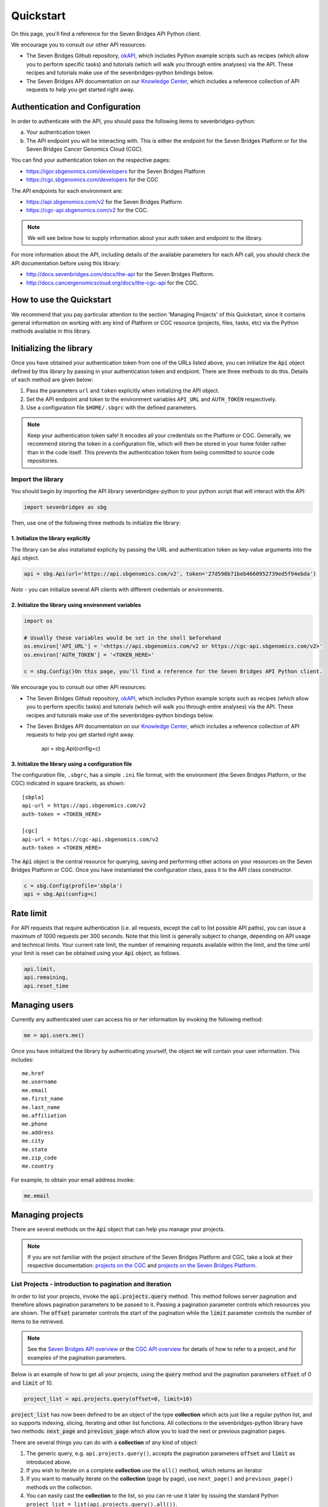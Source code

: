 
Quickstart
==========

On this page, you'll find a reference for the Seven Bridges API Python client.

We encourage you to consult our other API resources:

* The Seven Bridges Github repository, `okAPI <https://github.com/sbg/okAPI/tree/master/Recipes/SBPLAT>`_, which includes Python example scripts such as recipes (which allow you to perform specific tasks) and tutorials (which will walk you through entire analyses) via the API. These recipes and tutorials make use of the sevenbridges-python bindings below.
* The Seven Bridges API documentation on our `Knowledge Center <http://docs.sevenbridges.com/docs/the-api>`_, which includes a reference collection of API requests to help you get started right away.

Authentication and Configuration
--------------------------------

In order to authenticate with the API, you should pass the following items to sevenbridges-python:

(a) Your authentication token
(b) The API endpoint you will be interacting with. This is either the endpoint for the Seven Bridges Platform or for the Seven Bridges Cancer Genomics Cloud (CGC).

You can find your authentication token on the respective pages:

-  https://igor.sbgenomics.com/developers for the Seven Bridges Platform
-  https://cgc.sbgenomics.com/developers for the CGC

The API endpoints for each environment are:

-  https://api.sbgenomics.com/v2 for the Seven Bridges Platform
-  https://cgc-api.sbgenomics.com/v2 for the CGC.


.. note:: We will see below how to supply information about your auth token and endpoint to the library.


For more information about the API, including details of the available parameters for each API call, you should check the API documentation before using this library:

-  http://docs.sevenbridges.com/docs/the-api for the Seven Bridges Platform.
-  http://docs.cancergenomicscloud.org/docs/the-cgc-api for the CGC.


How to use the Quickstart
-------------------------

We recommend that you pay particular attention to the section 'Managing Projects' of this Quickstart, since it contains general information on working with any kind of Platform or CGC resource (projects, files, tasks, etc) via the Python methods available in this library. 


Initializing the library
------------------------

Once you have obtained your authentication token from one of the URLs listed above, you can initialize the :code:`Api` object defined by this library by passing in your authentication token and endpiont. There are three methods to do this. Details of each method are given below:

1. Pass the parameters ``url`` and ``token`` explicitly when initializing the
   API object.
2. Set the API endpoint and token to the environment variables ``API_URL``
   and ``AUTH_TOKEN`` respectively.
3. Use a configuration file ``$HOME/.sbgrc`` with the defined parameters.

.. note:: Keep your authentication token safe! It encodes all your credentials on the Platform or CGC. Generally, we recommend storing the token in a configuration file, which will then be stored in your home folder rather than in the code itself. This prevents the authentication token from being committed to source code repositories.



Import the library
~~~~~~~~~~~~~~~~~~
You should begin by importing the API library sevenbridges-python to your python script that will interact with the API:

.. code:: python

    import sevenbridges as sbg

Then, use one of the following three methods to initialize the library:

1. Initialize the library explicitly
^^^^^^^^^^^^^^^^^^^^^^^^^^^^^^^^^^^^

The library can be also instatiated explicity by passing the URL and authentication token
as key-value arguments into the :code:`Api` object.

.. code:: python

    api = sbg.Api(url='https://api.sbgenomics.com/v2', token='27d598b71beb4660952739ed5f94ebda')

*Note* - you can initialize several API clients with
different credentials or environments.

2. Initialize the library using environment variables
^^^^^^^^^^^^^^^^^^^^^^^^^^^^^^^^^^^^^^^^^^^^^^^^^^^^^

.. code:: python

    import os
    
    # Usually these variables would be set in the shell beforehand
    os.environ['API_URL'] = '<https://api.sbgenomics.com/v2 or https://cgc-api.sbgenomics.com/v2>'
    os.environ['AUTH_TOKEN'] = '<TOKEN_HERE>'
    
    c = sbg.Config()On this page, you'll find a reference for the Seven Bridges API Python client.

We encourage you to consult our other API resources:

* The Seven Bridges Github repository, `okAPI <https://github.com/sbg/okAPI/tree/master/Recipes/SBPLAT>`_, which includes Python example scripts such as recipes (which allow you to perform specific tasks) and tutorials (which will walk you through entire analyses) via the API. These recipes and tutorials make use of the sevenbridges-python bindings below.
* The Seven Bridges API documentation on our `Knowledge Center <http://docs.sevenbridges.com/docs/the-api>`_, which includes a reference collection of API requests to help you get started right away.


    api = sbg.Api(config=c)

3. Initialize the library using a configuration file
^^^^^^^^^^^^^^^^^^^^^^^^^^^^^^^^^^^^^^^^^^^^^^^^^^^^
The configuration file, ``.sbgrc``, has a simple ``.ini`` file format, with
the environment (the Seven Bridges Platform, or the CGC) indicated in square brackets, as shown:

::

    [sbpla]
    api-url = https://api.sbgenomics.com/v2
    auth-token = <TOKEN_HERE>

    [cgc]
    api-url = https://cgc-api.sbgenomics.com/v2
    auth-token = <TOKEN_HERE>


The :code:`Api` object is the central resource for querying, saving and
performing other actions on your resources on the Seven Bridges Platform or CGC. Once you have
instantiated the configuration class, pass it to the API class constructor.

.. code:: python

    c = sbg.Config(profile='sbpla')
    api = sbg.Api(config=c)

   
Rate limit
----------

For API requests that require authentication (i.e. all requests, except the call to list possible API paths), you can issue a maximum of 1000
requests per 300 seconds. Note that this limit is generally subject to
change, depending on API usage and technical limits. Your current rate
limit, the number of remaining requests available within the limit, and the time until your limit is reset can be
obtained using your :code:`Api` object, as follows.

.. code:: python

    api.limit, 
    api.remaining, 
    api.reset_time

Managing users
--------------

Currently any authenticated user can access his or her information by
invoking the following method:

.. code:: python

    me = api.users.me()

Once you have initialized the library by authenticating yourself, the object :code:`me` will contain your user information. This includes:

::

    me.href
    me.username 
    me.email
    me.first_name
    me.last_name
    me.affiliation
    me.phone
    me.address
    me.city
    me.state
    me.zip_code
    me.country

For example, to obtain your email address invoke:

.. code:: python

    me.email

Managing projects
-----------------

There are several methods on the :code:`Api` object that can help you manage
your projects.

.. note::  If you are not familiar with the project structure of the Seven Bridges Platform and CGC, take a look at their respective documentation: `projects on the CGC <http://docs.cancergenomicscloud.org/docs/projects-on-the-cgc>`_ and `projects on the Seven Bridges Platform <http://docs.sevenbridges.com/docs/projects-on-the-platform>`_.

List Projects - introduction to pagination and iteration
~~~~~~~~~~~~~~~~~~~~~~~~~~~~~~~~~~~~~~~~~~~~~~~~~~~~~~~~

In order to list your projects, invoke the :code:`api.projects.query` method. This method
follows server pagination and therefore allows pagination parameters
to be passed to it. Passing a pagination parameter controls which resources you are shown. The :code:`offset` parameter controls the
start of the pagination while the :code:`limit` parameter controls the
number of items to be retrieved.


.. note:: See the `Seven Bridges API overview <http://docs.sevenbridges.com/docs/the-api>`_ or the `CGC API overview <http://docs.sevenbridges.com/docs/the-api>`_ for details of how to refer to a project, and for examples of the pagination parameters.

Below is an example of how to get all your projects, using the :code:`query` method and the pagination parameters :code:`offset` of 0 and :code:`limit` of 10.

.. code:: python

    project_list = api.projects.query(offset=0, limit=10)

:code:`project_list` has now been defined to be an object of the type **collection** which acts
just like a regular python list, and so supports
indexing, slicing, iterating and other list functions. All collections
in the sevenbridges-python library have two methods: :code:`next_page` and
:code:`previous_page` which allow you to load the next or previous pagination pages.

There are several things you can do with a **collection** of any kind of
object:

1. The generic query, e.g. ``api.projects.query()``, accepts the pagination parameters :code:`offset` and
   :code:`limit` as introduced above.
2. If you wish to iterate on a complete **collection** use the ``all()`` method,
   which returns an iterator
3. If you want to manually iterate on the **collection** (page by
   page), use ``next_page()`` and ``previous_page()`` methods on the
   collection.
4. You can easily cast the **collection** to the list, so you can re-use it
   later by issuing the standard Python
   ``project_list = list(api.projects.query().all())``.

.. code:: python

    # Get details of my first 10 projects.
    project_list = api.projects.query(limit=10)

.. code:: python

    # Iterate through all my projects and print their name and id
    for project in api.projects.query().all():
        print (project.id,project.name)

.. code:: python

    # Get all my current projects and store them in a list
    my_projects = list(api.projects.query().all())

Get details of a single project
~~~~~~~~~~~~~~~~~~~~~~~~~~~~~~~

You can get details of a single project by issuing the ``api.projects.get()`` method
with the parameter ``id`` set to the id of the project in question. Note that this
call, as well as other calls to the API server may raise an exception
which you can catch and process if required.


*Note* - To process errors from the library,
import :code:`SbgError` from ``sevenbridges.errors``, as shown below.

.. code:: python

    from sevenbridges.errors import SbgError
    try:
        project_id = 'doesnotexist/forsure'
        project = api.projects.get(id=project_id)
    except SbgError as e:
        print (e.message)

Errors in ``SbgError`` have the properties
``code`` and ``message`` which refer to the number and text of 4-digit API status codes that are specific to the Seven Bridges Platform and API. To see all the available codes, see the documentation:

-  http://docs.sevenbridges.com/docs/api-status-codes for the Seven Bridges
   Platform

-  http://docs.cancergenomicscloud.org/docs/api-status-codes for the
   CGC.

Project properties
~~~~~~~~~~~~~~~~~~

Once you have obtained the :code:`id` of a Project instance, you can see its properties. All projects have the following properties:


``href`` - Project href on the API 

``id`` - Id of the project

``name`` - name of the project

``description`` - description of the project

``billing_group`` - billing group attached to the project

``type`` - type of the project (v1 or v2)

``tags`` - list of project tags

The property href :code:`href` is a URL on the server that uniquely identifies the
resource in question. All resources have this attribute. Each project also
has a name, identifier, description indicating its use, a type, some tags and also a
billing\_group identifier representing the billing group that is
attached to the project.



Project methods -- an introduction to methods in the sevenbridges-python library
~~~~~~~~~~~~~~~~~~~~~~~~~~~~~~~~~~~~~~~~~~~~~~~~~~~~~~~~~~~~~~~~~~~~~~~~~~~~~~~~~

There are two types of methods in the sevenbridges-python library: static
and dynamic. Static methods are invoked on the :code:`Api` object instance. Dynamic methods are invoked from the instance of the object representing the resource (e.g. the project).

Static methods include:

1. Create a new resource: for example,
   ``api.projects.create(name="My new project", billing_group='296a98a9-424c-43f3-aec5-306e0e41c799')``
   creates a new resource. The parameters used will depend on the resource in
   question.
2. Get a resource: the method ``api.projects.get(id='user/project')`` returns details of a
   specific resource, denoted by its id.
3. Query resources - the method ``api.projects.query()`` method returns a pageable
   list of type ``collection`` of projects. The same goes for other resources, so
   ``api.tasks.query(status='COMPLETED')`` returns a **collection** of
   completed tasks with default paging.

Dynamic methods can be generic (for all resources) or specific to a single resource. They
are called on a concrete object, such as a ``Project`` object.

So, suppose that ``project`` is an instance of ``Project`` object. Then, we can:

1. Delete the resource: ``project.delete()``  deletes the object (if deletion of this resource is supported
   on the API).
2. Reload the resource from server: ``project.reload()`` reloads the state of
   the object from the server.
3. Save changes to the server: ``project.save()`` saves all properties

The following example shows some of the methods used to manipulatate projects.

.. code:: python

    # Get a collection of projects
    projects = api.projects.query()
    
    # Grab the first billing group 
    bg = api.billing_groups.query(limit=1)[0]
    
    # Create a project using the billing group grabbed above
    new_project = api.projects.create(name="My new project", billing_group=bg.id)
    
    # Add a new member to the project
    new_project.add_member(user='newuser', permissions= {'write':True, 'execute':True})

Other project methods include:

1. Get members of the project and their permissions -
   ``project.get_members()`` - returns a ``Collection`` of members and
   their permissions
2. Add a member to the project - ``project.add_member()``
3. Remove a member from the project - ``project.remove_member()``
4. List files from the project - ``project.get_files()``
5. Add files to the project - ``project.add_files`` - you can add a
   single ``File`` or a ``Collection`` of files
6. List apps from the project - ``project.get_apps()``
7. List tasks from the project - ``project.get_tasks``

Manage billing
--------------

There are several methods on the :code:`Api` object to can help you manage
your billing information. The billing resources that you can interact with are
*billing groups* and *invoices*.

Manage billing groups
~~~~~~~~~~~~~~~~~~~~~

Querying billing groups will return a standard **collection** object.

.. code:: python

    # Query billing groups
    bgroup_list = api.billing_groups.query(offset=0, limit=10)

.. code:: python

    # Fetch a billing group's information
    bg = api.billing_groups.get(id='f1969c90-da54-4118-8e96-c3f0b49a163d')

Billing group properties
~~~~~~~~~~~~~~~~~~~~~~~~

The following properties are attached to each billing group:


``href`` - Billing group href on the API server.
        
``id`` - Billing group identifier.

``owner`` - Username of the user that owns the billing group.

``name`` - Billing group name.

``type`` - Billing group type (free or regular)

``pending`` - True if billing group is not yet approved, False if the billing group has been approved.

``disabled`` - True if billing group is disabled, False if its enabled.

``balance`` - Billing group balance.


Billing group methods
~~~~~~~~~~~~~~~~~~~~~
There is one billing group method:

``breakdown()`` fetches a cost breakdown by project and analysis for the selected billing
group.

Manage invoices
~~~~~~~~~~~~~~~

Querying invoices will return an Invoices **collection** object.

.. code:: python

    invoices = api.invoices.query()

Once you have obtained the invoice identifier you can also fetch specific
invoice information.

.. code:: python

    invoices = api.invoices.get(id='6351830069')

Invoice properties
~~~~~~~~~~~~~~~~~~

The following properties are attached to each invoice.

``href`` - Invoice href on the API server.

``id`` - Invoice identifier.

``pending`` - Set to ``True`` if invoice has not yet been approved by Seven Bridges, ``False`` otherwise.

``analysis_costs`` - Costs of your analysis.

``storage_costs`` - Storage costs.

``total`` - Total costs.

``invoice_period`` - Invoicing period (from-to)

Managing files
--------------

Files are an integral part of each analysis. As for as all other resources, the
sevenbridges-python library enables you to efectively query files, in order to retreive each file's details and metadata. The request to get a file's information can be made in the
same manner as for projects and billing, presented above. 

The available methods for fetching specific files are ``query`` and ``get``:

.. code:: python

    # Query all files in a project
    file_list = api.files.query(project='user/my-project')

.. code:: python

    # Get a single file's information
    file = api.files.get(id='5710141760b2b14e3cc146af')

File properties
~~~~~~~~~~~~~~~

Each file has the following properties:

``href`` - File href on the API server.

``id`` - File identifier.

``name`` - File name.

``size`` - File size in bytes.

``project`` - Identifier of the project that file is located in.

``created_on`` - Date of the file creation.

``modified_on`` - Last modification of the file.

``origin`` - File origin information, indicating the task that created the file.

``metadata`` - File metadata

File methods
~~~~~~~~~~~~
Files have the following methods:

-  Refresh the file with data from the server: ``reload()``
-  Copy the file from one project to another: ``copy()``
-  Download the file: ``download()``
-  Save modifications to the file to the server ``save()``

See the examples below for information on the arguments these methods take:

Examples
~~~~~~~~

.. code:: python

    # Filter files by name to find only file names containing the specified string:
    files = api.files.query(project='user/my-project')
    my_file = [file for file in files if 'fasta' in file.name]
    
    # Or simply query files by name if you know their exact file name(s)
    files = api.files.query(project='user/myproject', names=['SRR062634.filt.fastq.gz','SRR062635.filt.fastq.gz'])
    my_files = api.files.query(project='user/myproject', metadata = {'sample_id': 'SRR062634'} )
    
    
    # Edit a file's metadata
    my_file = my_files[0]
    my_file.metadata['sample_id'] = 'my-sample'
    my_file.metadata['library'] = 'my-library'
    

    # Add metadata (if you are starting with a file without metadata)
    my_file = my_files[0]
    my_file.metadata = {'sample_id' : 'my-sample',
                        'library' : 'my-library'
                      }

    # Save modifications
    my_file.save()
    
    # Copy a file between projects
    new_file = my_file.copy(project='user/my-other-project', name='my-new-file')
    
    # Download a file to the current working directory
    # Optionally, path can contain a full path on local filesystem
    new_file.download(path='my_new_file_on_disk')

Managing volumes: connecting cloud storage to the Platform
-------------------------------------

Volumes authorize the Platform to access and query objects on a specified cloud storage (Amazon Web Services or Google Cloud Storage) on your behalf. As for as all other resources, the sevenbridges-python library enables you to effectively query volumes, import files from a volume to a project or export files from a project to the volume. 

The available methods for listing volumes, imports and exports are ``query`` and ``get``, as for other objects:

.. code:: python

    # Query all volumes 
    volume_list = api.volumes.query()
    # Query all imports
    all_imports = api.imports.query()
    # Query failed exports
    failed_exports = api.exports.query(state='FAILED')

.. code:: python

    # Get a single volume's information
    volume = api.volumes.get(id='user/volume')
    # Get a single import's information
    i = api.imports.get(id='08M4ywDZkQuJOb3L5M8mMSvzoeGezTdh')
    # Get a single export's information
    e = api.exports.get(id='0C7T8sBDP6aiNbwvXv12QZFPW55wJ3GJ')


Volume properties
~~~~~~~~~~~~~~~~~

Each volume has the following properties:

``href`` - Volume href on the API server.

``id`` - Volume identifier in format owner/name.

``name`` - Volume name. Learn more about this in our `Knowledge Center <http://docs.sevenbridges.com/docs/volumes#section-volume-name>`_.

``access_mode`` - Whether the volume was created as read-only (RO) or read-write (RW). Learn more about this in our `Knowledge Center <http://docs.sevenbridges.com/docs/volumes#section-access-mode>`_.

``active`` - Whether or not this volume is active.

``created_on`` - Time when the volume was created.

``modified_on`` - Time when the volume was last modified.

``description`` - An optional description of this volume.

``service`` - This object contains the information about the cloud service that this volume represents.

Volume methods
~~~~~~~~~~~~~~

Volumes have the following methods:

-  Refresh the volume with data from the server: ``reload()``
-  Get imports for a particular volume ``get_imports()``
-  Get exports for a particular volume ``get_exports()``
-  Create a new volume based on the AWS S3 service -  ``create_s3_volume()``
-  Create a new volume based on Google Cloud Storage service  - ``create_google_volume()``
-  Save modifications to the volume to the server ``save()``
-  Delete the volume ``delete()``

See the examples below for information on the arguments these methods take:

Examples
~~~~~~~~

.. code:: python

    # Create a new volume based on AWS S3 for importing files
    volume_import = api.volumes.create_s3_volume(name='my_input_volume', bucket='my_bucket',access_key_id='AKIAIOSFODNN7EXAMPLE',secret_access_key = 'wJalrXUtnFEMI/K7MDENG/bPxRfiCYEXAMPLEKEY',access_mode='RO')

    # Create a new volume based on AWS S3 for exporting files
    volume_export = api.volumes.create_s3_volume(name='my_output_volume', bucket='my_bucket', access_key_id='AKIAIOSFODNN7EXAMPLE',secret_access_key = 'wJalrXUtnFEMI/K7MDENG/bPxRfiCYEXAMPLEKEY',access_mode='RW')
    # List all volumes available
    volumes = api.volumes.query()
     

Import properties
~~~~~~~~~~~~~~~~~

When you import a file from a volume into a project on the Platform,  you are importing a file from your cloud storage provider (Amazon Web Services or Google Cloud Storage) via the volume onto the Platform.

If successful, an alias will be created on the Platform. Aliases appear as files on the Platform and can be copied, executed, and modified as such. They refer back to the respective file on the given volume.

Each import has the following properties:

``href`` - Import href on the API server.

``id`` - Import identifier.

``source`` - Source of the import, object of type ``VolumeFile``, contains info on volume and file location on the volume

``destination`` - Destination of the import, object of type ``ImportDestination``, containing info on project where the file was imported to and name of the file in the project

``state`` - State of the import. Can be *PENDING*, *RUNNING*, *COMPLETED* and *FAILED*.

``result`` - If the import was completed, contains the result of the import - a ``File`` object.

``error`` - Contains the ``Error`` object if the import failed.

``overwrite`` - Whether the import was set to overwrite file at destination or not.

``started_on`` - Contains the date and time when the import was started.

``finished_on`` - Contains the date and time when the import was finished.

Import methods
~~~~~~~~~~~~~~

Imports have the following methods:

-  Refresh the import with data from the server: ``reload()``
-  Start an import  by specifying the source and the destination of the import - ``submit_import()``
-  Delete the import -  ``delete()``

See the examples below for information on the arguments these methods take:

Examples
~~~~~~~~

.. code:: python

    # Import a  file to a project
    my_project = api.projects.get(id='my_project')
    bucket_location = 'fastq/my_file.fastq'
    imp = api.imports.submit_import(volume=volume_import, project=my_project, location=bucket_location)
    # Wait until the import finishes
    while True:
          import_status = imp.reload().state
          if import_status in (ImportExportState.COMPLETED, ImportExportState.FAILED):
               break
          time.sleep(10)
    # Continue with the import
    if imp.state == ImportExportState.COMPLETED:
          imported_file = imp.result


Export properties
~~~~~~~~~~~~~~~~~

When you export a file from a project on the Platform into a volume, you are essentially writing to your cloud storage bucket on Amazon Web Services or Google Cloud Storage via the volume.

Note that the file selected for export must not be a public file or an alias. Aliases are objects stored in your cloud storage bucket which have been made available on the Platform.

The volume you are exporting to must be configured for read-write access. To do this, set the ``access_mode`` parameter to ``RW`` when creating or modifying a volume. Learn more about this from our `Knowledge Center <http://docs.sevenbridges.com/docs/volumes#section-access-mode>`_.

Each export has the following properties:

``href`` - Export href on the API server.

``id`` - Export identifier.

``source`` - Source of the export, object of type ``File``

``destination`` - Destination of the export, object of type ``VolumeFile``, containing info on project where the file was imported to and name of the file in the project

``state`` - State of the export. Can be *PENDING*, *RUNNING*, *COMPLETED* and *FAILED*.

``result`` - If the export was completed, this contains the result of the import - a ``File`` object.

``error`` - Contains the ``Error`` object if the export failed.

``overwrite`` - Whether or not the export was set to overwrite the file at the destination.

``started_on`` - Contains the date and time when the export  was started.

``finished_on`` - Contains the date and time when the export was finished.

Export methods
~~~~~~~~~~~~~~

Exports have the following methods:

-  Refresh the export with data from the server: ``reload()``
-  Submit export, by specifying source and destination of the import: ``submit_import()``
-  Delete the import: ``delete()``

See the examples below for information on the arguments these methods take:


Examples
~~~~~~~~

.. code:: python

    #
    #   Export a set of files to a volume
    #
    # Get files from a project
    files_to_export = api.files.query(project=my_project).all()
    # And export all the files to the output bucket
    exports = []
    for f in files_to_export:
          export = api.exports.submit_export(file=f, volume = volume_export, location=f.name)
          exports.append(export)
    # Wait for exports to finish:
    num_exports = len(exports)
    export_errors = []
    done = False
    
    while !done:
          done_len = 0 
          for e in exports[]:
                 if e.reload().state in (ImportExportState.COMPLETED, ImportExportState.FAILED):
                        done_len += 1
                 time.sleep(10)
          if done_len == num_exports:
                 done = True    
    
Managing apps
-------------

Managing apps (tools and workfows) with the sevenbridges-python library is simple. Apps on the Seven
Bridges Platform and CGC are implemented using the Common Workflow Language (CWL)
specification
https://github.com/common-workflow-language/common-workflow-language.
The sevenbridges-python currenty supports only Draft 2 format of the
CWL.
Each app has a CWL description, expressed in JSON.

Querying all apps or getting the details of a single app can be done in the same
way as for other resources, using the ``query()`` and ``get`` methods. You
can also invoke the following class-specific methods:

-  ``get_revision()`` - Returns a specific app revision.
-  ``install_app()`` - Installs your app on the server, using its CWL desription.
-  ``create_revision()`` - Creates a new revision of the specified app.

App properties
~~~~~~~~~~~~~~

Each app has the following available properties:

``href`` - The URL of the app on the API server.

``id`` - App identifier.

``name`` - App name.

``project`` - Identifier of the project that app is located in.

``revision`` - App revision.

``raw`` - Raw CWL description of the app.

App methods
~~~~~~~~~~~

Currently there are no specific app methods, apart from class methods mentioned above.

Managing tasks
--------------

Tasks (pipeline executions) are easy to handle using the sevenbridges-python library. As with all
resources you can ``query()`` your tasks, and ``get()`` a single task
instance. You can also do much more. We will outline task properties and
methods and show in the examples how easy is to run your first analysis using Python.

Task properties
~~~~~~~~~~~~~~~

``href`` - Task URL on the API server.

``id`` - Task identifier.

``name`` - Task name.

``status`` - Task status.

``project`` - Identifier of the project that the task is located in.

``app`` - The identifier of the app that was used for the task.

``type`` - Task type.

``created_by`` - Username of the task creator.

``executed_by``- Username of the task executor.

``batch`` - Boolean flag: ``True`` for batch tasks, ``False`` for regular &
child tasks.

``batch_by`` - Batching criteria.

``batch_group`` - Batch group assigned to the child task calculated from
the ``batch_by`` criteria.

``batch_input`` - Input identifier on to which to apply batching.

``parent`` - Parent task for a batch child.

``end_time`` - Task end time.

``execution_status`` - Task execution status.

``price`` - Task cost.

``inputs`` - Inputs that were subbmited to the task.

``outputs`` - Generated outputs from the task.



.. note:: Check the documentation on the `Seven Bridges API <http://docs.sevenbridges.com/docs/create-a-new-task>`_ and the `CGC API <http://docs.cancergenomicscloud.org/docs/create-a-new-task>`_ for more details on batching criteria. 



Task methods
~~~~~~~~~~~~
The following class and instance methods are available for tasks:

-  Create a task on the server and, optionally, run it: ``create()``.
-  Query tasks: ``query()``.
-  Get single task's information: ``get()``.
-  Abort a running task: ``abort()``.
-  Run a draft task: ``run()``
-  Delete a draft task from the server: ``delete()``.
-  Refresh the task object information with the date from the server:
   ``refresh()``.
-  Save task modifications to the sever: ``save()``.
-  Get task exection datails: ``get_execution_details()``.
-  Get batch children if the task is a batch task:
   ``get_batch_children()``.


Task Examples
~~~~~~~~~~~~~

Single task
~~~~~~~~~~~

.. code:: python

    # Task name
    task_name = 'my-first-task'
    
    # Project in which I want to run a task.
    project_id = 'my-username/my-project'
    
    # App I want to use to run a task
    app = 'my-username/my-project/my-app'
    
    # Inputs
    inputs = {}
    inputs['FastQC-Reads'] = api.files.query(project='my-project', metadata={'sample': 'some-sample'})
    
    try:
        task = api.tasks.create(name=name, project=project, app=app, inputs=inputs, run=True)
    except SbError:
        print('I was unable to run the task.')
    
    # Task can also be ran by invoking .run() method on the draft task.
    task.run()

Batch task
~~~~~~~~~~

.. code:: python

    # Task name
    task_name = 'my-first-task'
    
    # Project in which to run the task.
    project_id = 'my-username/my-project'
    
    # App to use to run the task
    app = 'my-username/my-project/my-app'
    
    # Inputs
    inputs = {}
    inputs['FastQC-Reads'] = api.files.query(project='my-project', metadata={'sample': 'some-sample'})
    
    # Specify that one task should be created per file (i.e. batch tasks by file).
    bach_by = {'type': 'item'}
    
    
    # Specify that the batch input is FastQC-Reads
    batch_input = 'FastQC-Reads'
    
    try:
        task = api.tasks.create(name=name, project=project, app=app, 
                                inputs=inputs, batch_input=batch_input, batch_by=batch_by, run=True)
    except SbError:
        print('I was unable to run a batch task.')

